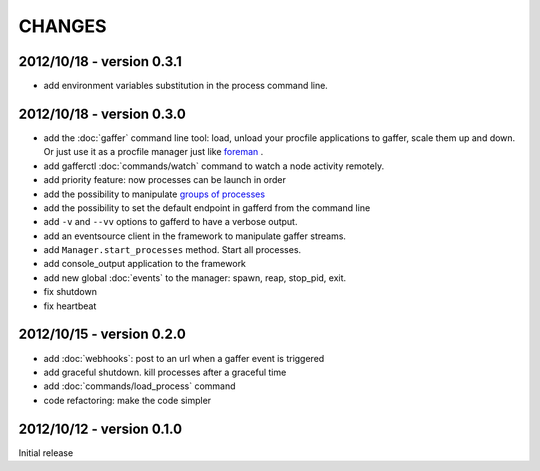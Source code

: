 CHANGES
=======


2012/10/18 - version 0.3.1
--------------------------

- add environment variables substitution in the process command line.

2012/10/18 - version 0.3.0
--------------------------

- add the :doc:`gaffer` command line tool: load, unload your procfile
  applications to gaffer, scale them up and down. Or just use it as a
  procfile manager just like `foreman <https://github.com/ddollar/foreman>`_ .
- add gafferctl :doc:`commands/watch` command to watch a node activity
  remotely.
- add priority feature: now processes can be launch in order
- add the possibility to manipulate `groups of processes <https://github.com/benoitc/gaffer/commit/05951328e5f80017cf23f0a9721347da67049224>`_
- add the possibility to set the default endpoint in gafferd from the
  command line
- add ``-v`` and ``--vv`` options to gafferd to have a verbose output.
- add an eventsource client in the framework to manipulate gaffer
  streams.
- add ``Manager.start_processes`` method. Start all processes.
- add console_output application to the framework
- add new global :doc:`events` to the manager: spawn, reap, stop_pid,
  exit.
- fix shutdown
- fix heartbeat


2012/10/15 - version 0.2.0
--------------------------

- add :doc:`webhooks`: post to an url when a gaffer event is triggered
- add graceful shutdown. kill processes after a graceful time
- add :doc:`commands/load_process` command
- code refactoring: make the code simpler

2012/10/12 - version 0.1.0
--------------------------

Initial release

